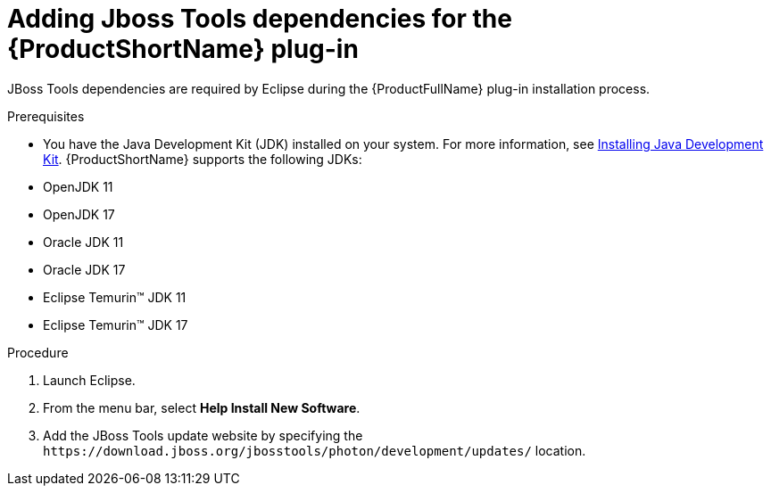 :_newdoc-version: 2.18.3
:_template-generated: 2024-09-24
:_mod-docs-content-type: PROCEDURE

[id="adding-jboss-tools-dependencies-for-the-mta-plug-in_{context}"]
= Adding Jboss Tools dependencies for the {ProductShortName} plug-in

JBoss Tools dependencies are required by Eclipse during the {ProductFullName} plug-in installation process. 

.Prerequisites

* You have the Java Development Kit (JDK) installed on your system. For more information, see xref:installing-java-development-kit_eclipse-code-ready-studio-guide[Installing Java Development Kit]. {ProductShortName} supports the following JDKs: 

* OpenJDK 11 							
* OpenJDK 17 							
* Oracle JDK 11 							
* Oracle JDK 17 							
* Eclipse Temurin™ JDK 11 							
* Eclipse Temurin™ JDK 17 		

.Procedure

. Launch Eclipse. 					
. From the menu bar, select *Help Install New Software*. 					
. Add the JBoss Tools update website by specifying the `\https://download.jboss.org/jbosstools/photon/development/updates/` location.